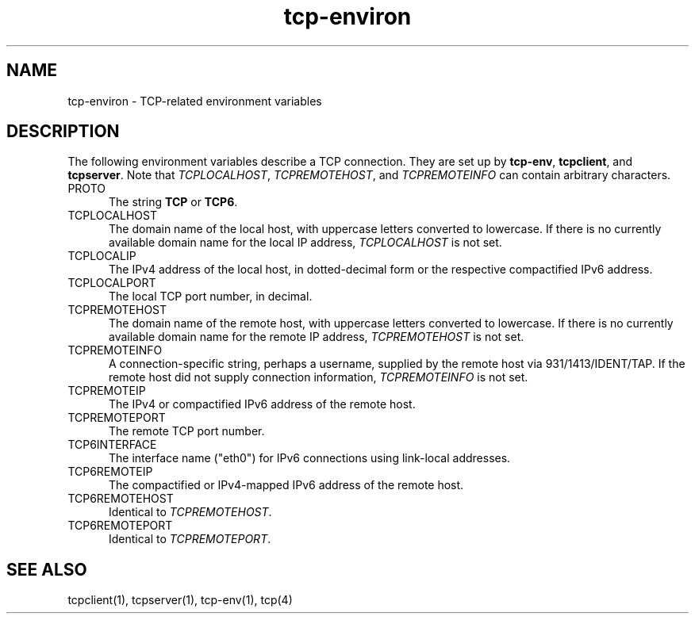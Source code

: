 .TH tcp-environ 5
.SH NAME
tcp-environ \- TCP-related environment variables
.SH DESCRIPTION
The following environment variables
describe a TCP connection.
They are set up by
.BR tcp-env ,
.BR tcpclient ,
and
.BR tcpserver .
Note that
.IR TCPLOCALHOST ,
.IR TCPREMOTEHOST ,
and
.I TCPREMOTEINFO
can contain arbitrary characters.
.TP 5
PROTO
The string
.B TCP 
or 
.BR TCP6 .
.TP 5
TCPLOCALHOST
The domain name of the local host,
with uppercase letters converted to lowercase.
If there is no currently available domain name
for the local IP address,
.I TCPLOCALHOST
is not set.
.TP 5
TCPLOCALIP
The IPv4 address of the local host, in dotted-decimal form
or the respective compactified IPv6 address.
.TP 5
TCPLOCALPORT
The local TCP port number, in decimal.
.TP 5
TCPREMOTEHOST
The domain name of the remote host,
with uppercase letters converted to lowercase.
If there is no currently available domain name
for the remote IP address,
.I TCPREMOTEHOST
is not set.
.TP 5
TCPREMOTEINFO
A connection-specific string, perhaps a username,
supplied by the remote host
via 931/1413/IDENT/TAP.
If the remote host did not supply connection information,
.I TCPREMOTEINFO
is not set.
.TP 5
TCPREMOTEIP
The IPv4 or compactified IPv6 address of the remote host.
.TP 5
TCPREMOTEPORT
The remote TCP port number.
.TP 5
TCP6INTERFACE
The interface name ("eth0") for IPv6 connections using link-local
addresses.
.TP 5
TCP6REMOTEIP
The compactified or IPv4-mapped IPv6 address of the remote host.
.TP 5
TCP6REMOTEHOST
Identical to 
.IR TCPREMOTEHOST .
.TP 5
TCP6REMOTEPORT
Identical to 
.IR TCPREMOTEPORT .
.SH "SEE ALSO"
tcpclient(1),
tcpserver(1),
tcp-env(1),
tcp(4)
